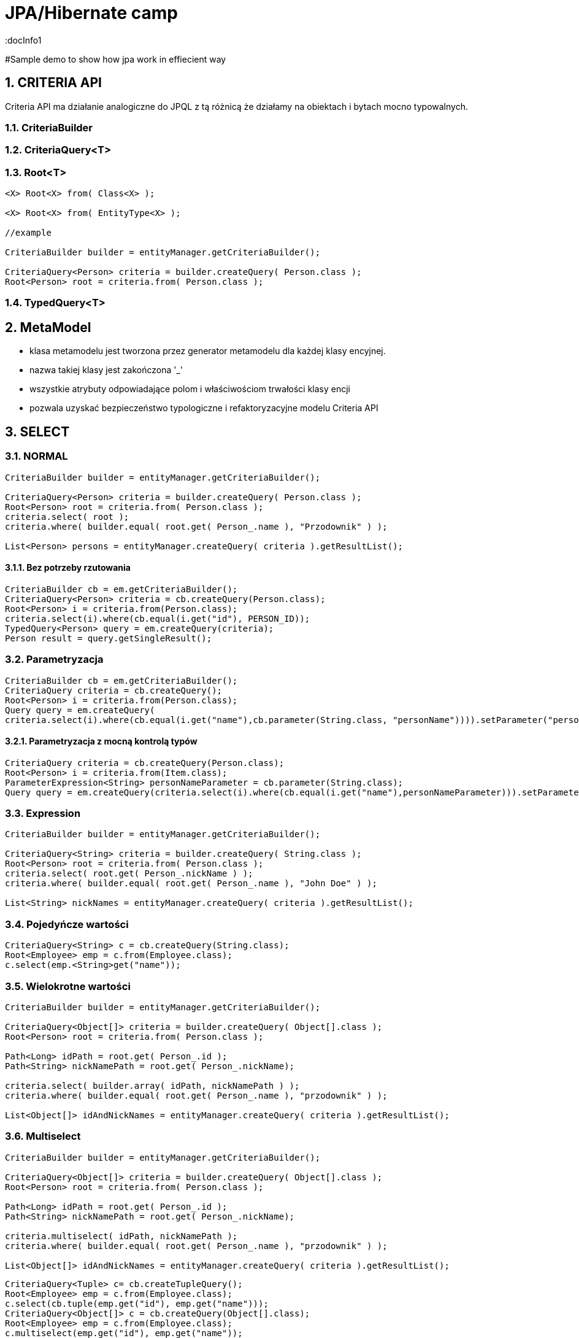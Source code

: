 = JPA/Hibernate camp
:docInfo1
:numbered:
:icons: font
:pagenums:
:imagesdir: images
:source-highlighter: coderay

:image-link: https://pbs.twimg.com/profile_images/425289501980639233/tUWf7KiC.jpeg

ifndef::sourcedir[:sourcedir: ./src/main/java/]

#Sample demo to show how jpa work in effiecient way

== CRITERIA API 

Criteria API ma działanie analogiczne do JPQL z tą różnicą że działamy na obiektach i bytach mocno typowalnych.


=== CriteriaBuilder
=== CriteriaQuery<T>
=== Root<T>

[source,java]
----


<X> Root<X> from( Class<X> );

<X> Root<X> from( EntityType<X> );

//example 

CriteriaBuilder builder = entityManager.getCriteriaBuilder();

CriteriaQuery<Person> criteria = builder.createQuery( Person.class );
Root<Person> root = criteria.from( Person.class );

----



=== TypedQuery<T>

== MetaModel

 - klasa metamodelu jest tworzona przez generator metamodelu dla każdej klasy encyjnej.
 - nazwa takiej klasy jest zakończona '_'
 - wszystkie atrybuty odpowiadające polom i właściwościom trwałości klasy encji
 - pozwala uzyskać bezpieczeństwo typologiczne i refaktoryzacyjne modelu Criteria API
  

== SELECT

=== NORMAL

[source,java]
----

CriteriaBuilder builder = entityManager.getCriteriaBuilder();

CriteriaQuery<Person> criteria = builder.createQuery( Person.class );
Root<Person> root = criteria.from( Person.class );
criteria.select( root );
criteria.where( builder.equal( root.get( Person_.name ), "Przodownik" ) );

List<Person> persons = entityManager.createQuery( criteria ).getResultList();

----

==== Bez potrzeby rzutowania 

[source,java]
----
CriteriaBuilder cb = em.getCriteriaBuilder();
CriteriaQuery<Person> criteria = cb.createQuery(Person.class);
Root<Person> i = criteria.from(Person.class);
criteria.select(i).where(cb.equal(i.get("id"), PERSON_ID));
TypedQuery<Person> query = em.createQuery(criteria);
Person result = query.getSingleResult();
----

=== Parametryzacja

[source,java]
----
CriteriaBuilder cb = em.getCriteriaBuilder();
CriteriaQuery criteria = cb.createQuery();
Root<Person> i = criteria.from(Person.class);
Query query = em.createQuery(
criteria.select(i).where(cb.equal(i.get("name"),cb.parameter(String.class, "personName")))).setParameter("personName", "slawek");
----

==== Parametryzacja z mocną kontrolą typów

[source,java]
----
CriteriaQuery criteria = cb.createQuery(Person.class);
Root<Person> i = criteria.from(Item.class);
ParameterExpression<String> personNameParameter = cb.parameter(String.class);
Query query = em.createQuery(criteria.select(i).where(cb.equal(i.get("name"),personNameParameter))).setParameter(personNameParameter, "slawek");
----

=== Expression

[source,java]
----


CriteriaBuilder builder = entityManager.getCriteriaBuilder();

CriteriaQuery<String> criteria = builder.createQuery( String.class );
Root<Person> root = criteria.from( Person.class );
criteria.select( root.get( Person_.nickName ) );
criteria.where( builder.equal( root.get( Person_.name ), "John Doe" ) );

List<String> nickNames = entityManager.createQuery( criteria ).getResultList();


----

=== Pojedyńcze wartości

[source,java]
----
CriteriaQuery<String> c = cb.createQuery(String.class);
Root<Employee> emp = c.from(Employee.class);
c.select(emp.<String>get("name"));
----



===  Wielokrotne wartości
[source,java]
----


CriteriaBuilder builder = entityManager.getCriteriaBuilder();

CriteriaQuery<Object[]> criteria = builder.createQuery( Object[].class );
Root<Person> root = criteria.from( Person.class );

Path<Long> idPath = root.get( Person_.id );
Path<String> nickNamePath = root.get( Person_.nickName);

criteria.select( builder.array( idPath, nickNamePath ) );
criteria.where( builder.equal( root.get( Person_.name ), "przodownik" ) );

List<Object[]> idAndNickNames = entityManager.createQuery( criteria ).getResultList();


----

=== Multiselect

[source,java]
----


CriteriaBuilder builder = entityManager.getCriteriaBuilder();

CriteriaQuery<Object[]> criteria = builder.createQuery( Object[].class );
Root<Person> root = criteria.from( Person.class );

Path<Long> idPath = root.get( Person_.id );
Path<String> nickNamePath = root.get( Person_.nickName);

criteria.multiselect( idPath, nickNamePath );
criteria.where( builder.equal( root.get( Person_.name ), "przodownik" ) );

List<Object[]> idAndNickNames = entityManager.createQuery( criteria ).getResultList();


----

[source,java]
----
CriteriaQuery<Tuple> c= cb.createTupleQuery();
Root<Employee> emp = c.from(Employee.class);
c.select(cb.tuple(emp.get("id"), emp.get("name")));
CriteriaQuery<Object[]> c = cb.createQuery(Object[].class);
Root<Employee> emp = c.from(Employee.class);
c.multiselect(emp.get("id"), emp.get("name"));
----

=== Aliasy

[source,java]
----
CriteriaQuery<Tuple> c= cb.createTupleQuery();
Root<Employee> emp = c.from(Employee.class);
c.multiselect(
  emp.get("id").alias("id"),
  emp.get("name").alias("fullName"));
----


=== Wrapper

[source,java]
----


public class PersonWrapper {

    private final Long id;

    private final String nickName;

    public PersonWrapper(Long id, String nickName) {
        this.id = id;
        this.nickName = nickName;
    }
}


CriteriaBuilder builder = entityManager.getCriteriaBuilder();

CriteriaQuery<PersonWrapper> criteria = builder.createQuery( PersonWrapper.class );
Root<Person> root = criteria.from( Person.class );

Path<Long> idPath = root.get( Person_.id );
Path<String> nickNamePath = root.get( Person_.nickName);

criteria.select( builder.construct( PersonWrapper.class, idPath, nickNamePath ) );
criteria.where( builder.equal( root.get( Person_.name ), "przodownik" ) );

List<PersonWrapper> wrappers = entityManager.createQuery( criteria ).getResultList();


----

=== Tuple

[source,java]
----


CriteriaBuilder builder = entityManager.getCriteriaBuilder();

CriteriaQuery<Tuple> criteria = builder.createQuery( Tuple.class );
Root<Person> root = criteria.from( Person.class );

Path<Long> idPath = root.get( Person_.id );
Path<String> nickNamePath = root.get( Person_.nickName);

criteria.multiselect( idPath, nickNamePath );
criteria.where( builder.equal( root.get( Person_.name ), "John Doe" ) );

List<Tuple> tuples = entityManager.createQuery( criteria ).getResultList();

for ( Tuple tuple : tuples ) {
    Long id = tuple.get( idPath );
    String nickName = tuple.get( nickNamePath );
}

//or using indices
for ( Tuple tuple : tuples ) {
    Long id = (Long) tuple.get( 0 );
    String nickName = (String) tuple.get( 1 );
}


----

== JOIN

[source,java]
----


CriteriaBuilder builder = entityManager.getCriteriaBuilder();

CriteriaQuery<Phone> criteria = builder.createQuery( Phone.class );
Root<Phone> root = criteria.from( Phone.class );

// Phone.person is a @ManyToOne
Join<Phone, Person> personJoin = root.join( Phone_.person );
// Person.addresses is an @ElementCollection
Join<Person, String> addressesJoin = personJoin.join( Person_.addresses );

criteria.where( builder.isNotEmpty( root.get( Phone_.calls ) ) );

List<Phone> phones = entityManager.createQuery( criteria ).getResultList();


----

[source,java]
----
CriteriaQuery<Pet> cq = cb.createQuery(Pet.class);
Root<Pet> pet = cq.from(Pet.class);
Join<Pet, Owner> owner = pet.join(Pet_.owners);

CriteriaQuery<Pet> cq = cb.createQuery(Pet.class);
Root<Pet> pet = cq.from(Pet.class);
Join<Owner, Address> address = cq.join(Pet_.owners).join(Owner_.addresses);
----

[source,java]
----
Join<Employee,Employee> directs = emp.join("directs");
Join<Employee,Project> projects = directs.join("projects");
Join<Employee,Department> dept = directs.join("dept");

Join<Employee,Project> project = dept.join("employees").join("projects");
----

== FETCH

[source,java]
----
CriteriaBuilder builder = entityManager.getCriteriaBuilder();

CriteriaQuery<Phone> criteria = builder.createQuery( Phone.class );
Root<Phone> root = criteria.from( Phone.class );

// Phone.person is a @ManyToOne
Fetch<Phone, Person> personFetch = root.fetch( Phone_.person );
// Person.addresses is an @ElementCollection
Fetch<Person, String> addressesJoin = personFetch.fetch( Person_.addresses );

criteria.where( builder.isNotEmpty( root.get( Phone_.calls ) ) );

List<Phone> phones = entityManager.createQuery( criteria ).getResultList();
----

== Użycie parametrów

[source,java]
----
CriteriaBuilder builder = entityManager.getCriteriaBuilder();

CriteriaQuery<Person> criteria = builder.createQuery( Person.class );
Root<Person> root = criteria.from( Person.class );

ParameterExpression<String> nickNameParameter = builder.parameter( String.class );
criteria.where( builder.equal( root.get( Person_.nickName ), nickNameParameter ) );

TypedQuery<Person> query = entityManager.createQuery( criteria );
query.setParameter( nickNameParameter, "JD" );
List<Person> persons = query.getResultList();
----

==  GroupBy i Tuple przykład

[source,java]
----



CriteriaBuilder builder = entityManager.getCriteriaBuilder();

CriteriaQuery<Tuple> criteria = builder.createQuery( Tuple.class );
Root<Person> root = criteria.from( Person.class );

criteria.groupBy(root.get("address"));
criteria.multiselect(root.get("address"), builder.count(root));

List<Tuple> tuples = entityManager.createQuery( criteria ).getResultList();

for ( Tuple tuple : tuples ) {
    String name = (String) tuple.get( 0 );
    Long count = (Long) tuple.get( 1 );
}


----

== GroupBy

[source,sql]
----
SELECT e, COUNT(p) FROM Employee e JOIN e.projects p GROUP BY e HAVING COUNT(p) >= 2

----

[source,java]
----
CriteriaQuery<Object[]> c = cb.createQuery(Object[].class);
Root<Employee> emp = c.from(Employee.class);
Join<Employee,Project> project = emp.join("projects");
c.multiselect(emp, cb.count(project)).groupBy(emp).having(cb.ge(cb.count(project),2));
----


== Predykaty

** IS EMPTY  -  **isEmpty()** 
** IS NOT EMPTY  -  **isNotEmpty()**
** MEMBER OF -  **isMember()**
** NOT MEMBER OF -  **isNotMember()**
** LIKE -  **like()**
** NOT LIKE -  **notLike()**
** IN -  **in()**
** NOT IN -  **not(in())**


[source,java]
----
Predicate criteria = cb.conjunction();
if (name != null) {
  ParameterExpression<String> p = cb.parameter(String.class, "name");
  criteria = cb.and(criteria, cb.equal(employee.get("name"), p));
}
if (deptName != null) {
  ParameterExpression<String> p = cb.parameter(String.class, "dept");
  criteria = cb.and(criteria, cb.equal(employee.get("dept").get("name"), p));
}
----

== Skalary

**  ALL -  ** all()**
**  ANY -  ** any()**
**  SOME -  ** some()**
**  - -  **neg(), diff()**
**  + -  **sum()**
**  * -  **prod()**
**  / -  **quot()**
**  COALESCE -  **coalesce()**
**  NULLIF -  **nullif()**
**  CASE -  **selectCase()**

== Funkcje

**  ABS -  **abs()**
**  CONCAT -  **concat()**
**  CURRENT_DATE -  **currentDate()**
**  CURRENT_TIME -  **currentTime()**
**  CURRENT_TIMESTAMP -  **currentTimestamp()**
**  LENGTH -  **length()** 
**  LOCATE -  **locate()**
**  LOWER -  **lower()**
**  MOD -  **mod()**
**  SIZE -  **size()**
**  SQRT -  **sqrt()**
**  SUBSTRING -  **substring()**
**  UPPER -  **upper()**
**  TRIM -  **trim()**

== Agregacje

**  AVG -  **avg()**
**  SUM -  **sum()**
**  MIN -  **min(), least()**
**  MAX -  **max(), greatest()**
**  COUNT -  **count()**
**  COUNT DISTINCT -  **countDistinct()**





























== O mnie
* programista
* blog link:http://przewidywalna-java.blogspot.com[]
* image:{image-link} [role='img-circle']